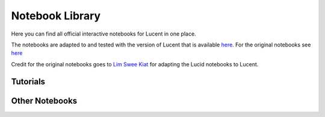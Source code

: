 .. _notebooks:

================
Notebook Library
================

Here you can find all official interactive notebooks for Lucent in one place. 

The notebooks are adapted to and tested with the version of Lucent that is available `here <https://github.com/TomFrederik/lucent>`_. For the original notebooks see `here <https://github.com/greentfrapp/lucent-notebooks>`_

Credit for the original notebooks goes to `Lim Swee Kiat <https://github.com/greentfrapp>`_ for adapting the Lucid notebooks to Lucent.

Tutorials
=========

.. image:: ./notebook_images/tutorial_card.jpg
   :target: https://colab.research.google.com/github/TomFrederik/lucent/blob/dev/notebooks/first_steps.ipynb

.. image:: ./notebook_images/modelzoo_card.jpg
   :target: https://colab.research.google.com/github/TomFrederik/lucent/blob/dev/notebooks/Lucent_%2B_torchvision.ipynb



Other Notebooks
===============

.. image:: ./notebook_images/diversity_card.jpg
   :target: https://colab.research.google.com/github/TomFrederik/lucent/blob/dev/notebooks/diversity.ipynb

.. image:: ./notebook_images/neuron_interaction_card.jpg
   :target: https://colab.research.google.com/github/TomFrederik/lucent/blob/dev/notebooks/neuron_interaction.ipynb

.. image:: ./notebook_images/feature_inversion_card.jpg
   :target: https://colab.research.google.com/github/TomFrederik/lucent/blob/dev/notebooks/feature_inversion.ipynb

.. image:: ./notebook_images/style_transfer_card.jpg
   :target: https://colab.research.google.com/github/TomFrederik/lucent/blob/dev/notebooks/style_transfer.ipynb

.. image:: ./notebook_images/activation_grids_card.jpg
   :target: https://colab.research.google.com/github/TomFrederik/lucent/blob/dev/notebooks/activation_grids.ipynb